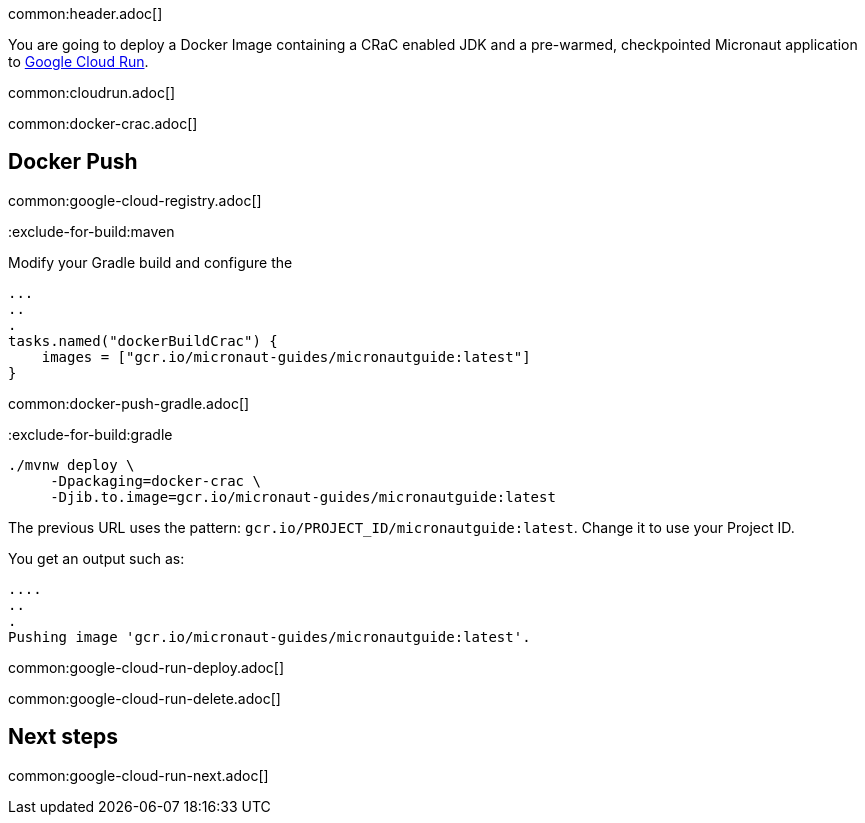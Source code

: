 common:header.adoc[]

You are going to deploy a Docker Image containing a CRaC enabled JDK and a pre-warmed, checkpointed Micronaut application to https://cloud.google.com/run[Google Cloud Run].

common:cloudrun.adoc[]

common:docker-crac.adoc[]

== Docker Push

common:google-cloud-registry.adoc[]

:exclude-for-build:

:exclude-for-build:maven

Modify your Gradle build and configure the

[source,groovy]
----
...
..
.
tasks.named("dockerBuildCrac") {
    images = ["gcr.io/micronaut-guides/micronautguide:latest"]
}
----

:exclude-for-build:

common:docker-push-gradle.adoc[]

:exclude-for-build:gradle

[source, bash]
----
./mvnw deploy \
     -Dpackaging=docker-crac \
     -Djib.to.image=gcr.io/micronaut-guides/micronautguide:latest
----

:exclude-for-build:

The previous URL uses the pattern: `gcr.io/PROJECT_ID/micronautguide:latest`. Change it to use your Project ID.

You get an output such as:

[source, bash]
----
....
..
.
Pushing image 'gcr.io/micronaut-guides/micronautguide:latest'.
----

common:google-cloud-run-deploy.adoc[]

common:google-cloud-run-delete.adoc[]

== Next steps

common:google-cloud-run-next.adoc[]
